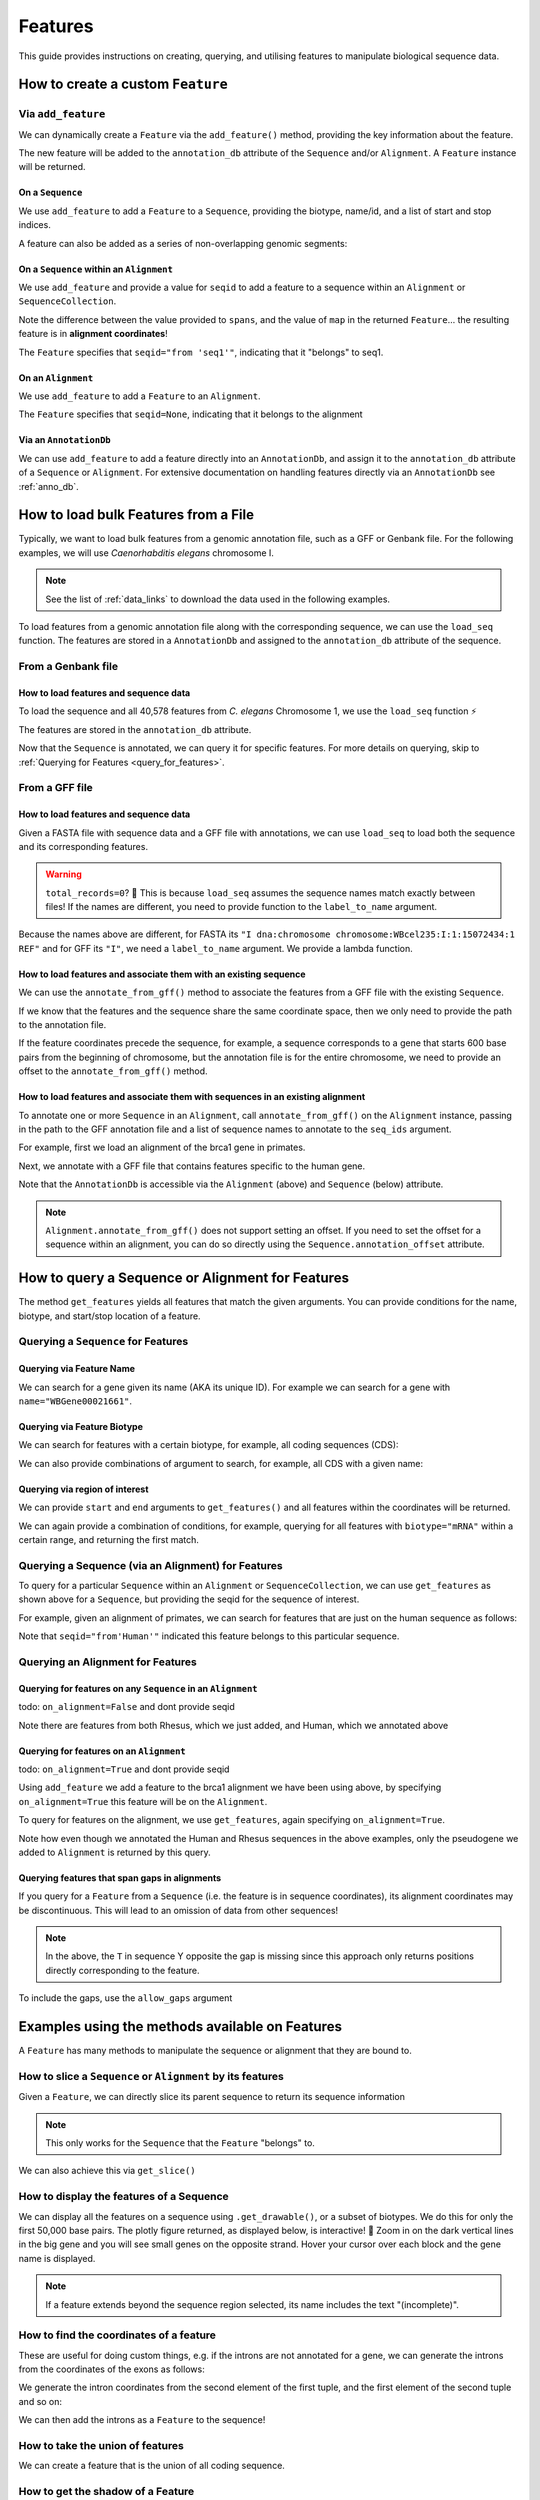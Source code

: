 .. jupyter-execute::
    :hide-code:

    import set_working_directory

.. _howto-features:

Features
--------

This guide provides instructions on creating, querying, and utilising features to manipulate biological sequence data.

How to create a custom ``Feature``
^^^^^^^^^^^^^^^^^^^^^^^^^^^^^^^^^^

Via ``add_feature``
""""""""""""""""""""

We can dynamically create a ``Feature`` via the ``add_feature()`` method, providing the key information about the feature.

The new feature will be added to the ``annotation_db`` attribute of the ``Sequence`` and/or ``Alignment``. A ``Feature`` instance will be returned.

On a ``Sequence``
+++++++++++++++++

We use ``add_feature`` to add a ``Feature`` to a ``Sequence``, providing the biotype, name/id, and a list of start and stop indices.

.. jupyter-execute::
    :raises:

    from cogent3 import make_seq

    # create an example sequence
    seq = make_seq(
        "GCCTAATACTAAGCCTAAGCCTAAGACTAAGCCTAATACTAAGCCTAAGCCTAAGACTAA",
        name="seq1",
        moltype="dna",
    )

    # Add a feature
    seq.add_feature(biotype="gene", name="a_gene", spans=[(12, 48)], seqid="seq1")

A feature can also be added as a series of non-overlapping genomic segments:

.. jupyter-execute::
    :raises:

    # Add a feature as a series
    seq.add_feature(
        biotype="cpgsite",
        name="a_cpgsite",
        spans=[(12, 18), (21, 29), (35, 48)],
        seqid="seq1",
    )

On a ``Sequence`` within an ``Alignment``
+++++++++++++++++++++++++++++++++++++++++

We use ``add_feature`` and provide a value for ``seqid`` to add a feature to a sequence within an ``Alignment`` or ``SequenceCollection``. 

Note the difference between the value provided to ``spans``, and the value of ``map`` in the returned ``Feature``... the resulting feature is in **alignment coordinates**!

.. jupyter-execute::
    :raises:

    from cogent3 import make_aligned_seqs

    # make demo alignment
    aln1 = make_aligned_seqs(
        data=[["seq1", "-AAACCCCCA"], ["seq2", "TTTT--TTTT"]], array_align=False
    )
    # add feature to seq1
    aln1.add_feature(
        seqid="seq1", biotype="exon", name="A", spans=[(3, 8)], on_alignment=False
    )

The ``Feature`` specifies that ``seqid="from 'seq1'"``, indicating that it "belongs" to seq1.

On an ``Alignment``
+++++++++++++++++++

We use ``add_feature`` to add a ``Feature`` to an ``Alignment``.

.. jupyter-execute::
    :raises:

    from cogent3 import make_aligned_seqs

    # make demo alignment
    aln1 = make_aligned_seqs(
        data=[["seq1", "-AAACCCCCA"], ["seq2", "TTTT--TTTT"]], array_align=False
    )

    aln1.add_feature(
        biotype="exon",
        name="aligned_exon",
        spans=[(0, 8)],
        on_alignment=True,
    )

The ``Feature`` specifies that ``seqid=None``, indicating that it belongs to the alignment

Via an ``AnnotationDb``
+++++++++++++++++++++++

We can use ``add_feature`` to add a feature directly into an ``AnnotationDb``, and assign it to the ``annotation_db`` attribute of a ``Sequence`` or ``Alignment``. For extensive documentation on handling features directly via an ``AnnotationDb`` see :ref:`anno_db`.

.. jupyter-execute::

    from cogent3 import make_seq
    from cogent3.core.annotation_db import BasicAnnotationDb

    # init empty db and add feature
    db = BasicAnnotationDb()
    db.add_feature(seqid="seq1", biotype="exon", name="C", spans=[(45, 48)])

    # make demo seq
    s1 = make_seq(
        "AAGAAGAAGACCCCCAAAAAAAAAATTTTTTTTTTAAAAAGGGAACCCT", name="seq1", moltype="dna"
    )

    # assign db to sequence
    s1.annotation_db = db
    s1.annotation_db

How to load bulk Features from a File
^^^^^^^^^^^^^^^^^^^^^^^^^^^^^^^^^^^^^

Typically, we want to load bulk features from a genomic annotation file, such as a GFF or Genbank file. For the following examples, we will use *Caenorhabditis elegans* chromosome I.

.. note:: See the list of :ref:`data_links` to download the data used in the following examples.

To load features from a genomic annotation file along with the corresponding sequence, we can use the ``load_seq`` function. The features are stored in a ``AnnotationDb`` and assigned to the ``annotation_db`` attribute of the sequence.

From a Genbank file
"""""""""""""""""""

How to load features and sequence data
++++++++++++++++++++++++++++++++++++++

To load the sequence and all 40,578 features from *C. elegans* Chromosome 1, we use the ``load_seq`` function ⚡️

.. jupyter-execute::
    :raises:

    from cogent3 import load_seq
    
    %timeit load_seq("data/C-elegans-chromosome-I.gb", moltype="dna")

.. jupyter-execute::
    :raises:
    :hide-code:

    seq = load_seq("data/C-elegans-chromosome-I.gb", moltype="dna")

The features are stored in the ``annotation_db`` attribute.

.. jupyter-execute::
    :raises:

    seq.annotation_db

Now that the ``Sequence`` is annotated, we can query it for specific features. For more details on querying, skip to :ref:`Querying for Features <query_for_features>`.

From a GFF file
"""""""""""""""

How to load features and sequence data
++++++++++++++++++++++++++++++++++++++

Given a FASTA file with sequence data and a GFF file with annotations, we can use ``load_seq`` to load both the sequence and its corresponding features.

.. jupyter-execute::
    :raises:

    from cogent3 import load_seq

    seq = load_seq(
        filename="data/C-elegans-chromosome-I.fa",
        annotation_path="data/C-elegans-chromosome-I.gff",
        moltype="dna",
    )
    seq.annotation_db

.. warning:: ``total_records=0``? 🤔 This is because ``load_seq`` assumes the sequence names match exactly between files! If the names are different, you need to provide function to the ``label_to_name`` argument.

Because the names above are different, for FASTA its ``"I dna:chromosome chromosome:WBcel235:I:1:15072434:1 REF"`` and for GFF its ``"I"``, we need a ``label_to_name`` argument. We provide a lambda function.

.. jupyter-execute::
    :raises:

    from cogent3 import load_seq

    seq = load_seq(
        "data/C-elegans-chromosome-I.fa",
        annotation_path="data/C-elegans-chromosome-I.gff",
        label_to_name=lambda x: x.split()[0],
        moltype="dna",
    )
    seq.annotation_db

How to load features and associate them with an existing sequence
+++++++++++++++++++++++++++++++++++++++++++++++++++++++++++++++++

We can use the ``annotate_from_gff()`` method to associate the features from a GFF file with the existing ``Sequence``.

If we know that the features and the sequence share the same coordinate space, then we only need to provide the path to the annotation file.

.. jupyter-execute::
    :hide-code:

    from cogent3 import load_seq

    loaded_seq = load_seq(
        "data/C-elegans-chromosome-I.fa",
        label_to_name=lambda x: x.split()[0],
        moltype="dna",
    )

.. jupyter-execute::
    :raises:

    # loaded_seq = < loaded / created the seq>
    loaded_seq.annotate_from_gff("data/C-elegans-chromosome-I.gff")
    loaded_seq.annotation_db

If the feature coordinates precede the sequence, for example, a sequence corresponds to a gene that starts 600 base pairs from the beginning of chromosome, but the annotation file is for the entire chromosome, we need to provide an offset to the ``annotate_from_gff()`` method.

.. jupyter-execute::
    :hide-code:

    from cogent3 import make_seq

    sub_seq = make_seq(
        "GCCTAATACTAAGCCTAAGCCTAAGACTAAGCCTAATACTAAGCCTAAGCCTAAGACTAAGCCTAAGACTAAGCCTAAGA",
        name="I",
        moltype="dna",
    )

.. jupyter-execute::
    :raises:

    # sub_seq = <genomic region starting at the 600th nt>
    sub_seq.annotate_from_gff("data/C-elegans-chromosome-I.gff", offset=600)
    sub_seq.annotation_db

How to load features and associate them with sequences in an existing alignment
+++++++++++++++++++++++++++++++++++++++++++++++++++++++++++++++++++++++++++++++

To annotate one or more ``Sequence`` in an ``Alignment``, call ``annotate_from_gff()`` on the ``Alignment`` instance, passing in the path to the GFF annotation file and a list of sequence names to annotate to the ``seq_ids`` argument.

For example, first we load an alignment of the brca1 gene in primates.

.. jupyter-execute::
    :raises:

    from cogent3 import load_aligned_seqs

    brca1_aln = load_aligned_seqs(
        "data/primate_brca1.fasta", array_align=False, moltype="dna"
    )
    brca1_aln

Next, we annotate with a GFF file that contains features specific to the human gene.
    
.. jupyter-execute::
    :raises:

    brca1_aln.annotate_from_gff("data/brca1_hsa_shortened.gff", seq_ids=["Human"])
    brca1_aln.annotation_db

Note that the ``AnnotationDb`` is accessible via the ``Alignment`` (above) and ``Sequence`` (below) attribute.

.. jupyter-execute::
    :raises:

    brca1_aln.get_seq("Human").annotation_db

.. note:: ``Alignment.annotate_from_gff()`` does not support setting an offset. If you need to set the offset for a sequence within an alignment, you can do so directly using the ``Sequence.annotation_offset`` attribute.

.. _query_for_features:

How to query a Sequence or Alignment for Features
^^^^^^^^^^^^^^^^^^^^^^^^^^^^^^^^^^^^^^^^^^^^^^^^^

The method ``get_features`` yields all features that match the given arguments. You can provide conditions for the name, biotype, and start/stop location of a feature.

Querying a ``Sequence`` for Features
""""""""""""""""""""""""""""""""""""

Querying via Feature Name
+++++++++++++++++++++++++

We can search for a gene given its name (AKA its unique ID). For example we can search for a gene with ``name="WBGene00021661"``.

.. jupyter-execute::
    :raises:

    from cogent3 import load_seq

    seq = load_seq("data/C-elegans-chromosome-I.gb", moltype="dna")

    # note we wrap `get_features` in `list` as generator is returned
    gene = list(seq.get_features(name="WBGene00021661", biotype="gene"))
    gene

Querying via Feature Biotype
++++++++++++++++++++++++++++

We can search for features with a certain biotype, for example, all coding sequences (CDS):

.. jupyter-execute::
    :raises:

    from cogent3 import load_seq

    seq = load_seq("data/C-elegans-chromosome-I.gb", moltype="dna")
    cds = list(seq.get_features(biotype="CDS"))
    cds[:3]

We can also provide combinations of argument to search, for example, all CDS with a given name:

.. jupyter-execute::
    :raises:

    cds = list(seq.get_features(biotype="CDS", name="WBGene00021661"))
    cds

Querying via region of interest
+++++++++++++++++++++++++++++++

We can provide ``start`` and ``end`` arguments to ``get_features()`` and all features within the coordinates will be returned.

.. jupyter-execute::
    :raises:

    from cogent3 import load_seq

    seq = load_seq("data/C-elegans-chromosome-I.gb", moltype="dna")
    region_features = list(seq.get_features(start=10148, stop=26732))
    region_features[:3]

We can again provide a combination of conditions, for example, querying for all features with ``biotype="mRNA"`` within a certain range, and returning the first match.

.. jupyter-execute::
    :raises:

    mRNA = list(seq.get_features(start=10148, stop=29322, biotype="mRNA"))[0]
    mRNA

Querying a Sequence (via an Alignment) for Features
"""""""""""""""""""""""""""""""""""""""""""""""""""

To query for a particular ``Sequence`` within an ``Alignment`` or ``SequenceCollection``, we can use ``get_features`` as shown above for a ``Sequence``, but providing the seqid for the sequence of interest.

For example, given an alignment of primates, we can search for features that are just on the human sequence as follows:

.. jupyter-execute::
    :raises:

    from cogent3 import load_aligned_seqs

    # first load alignment and annotate the human seq
    aln = load_aligned_seqs(
        "data/primate_brca1.fasta", array_align=False, moltype="dna"
    )
    aln.annotate_from_gff("data/brca1_hsa_shortened.gff", seq_ids=["Human"])

    # query alignment providing seqid of interest
    human_exons = list(aln.get_features(biotype="exon", seqid="Human"))
    human_exons

Note that ``seqid="from'Human'"`` indicated this feature belongs to this particular sequence.

Querying an Alignment for Features
""""""""""""""""""""""""""""""""""

Querying for features on any ``Sequence`` in an ``Alignment``
+++++++++++++++++++++++++++++++++++++++++++++++++++++++++++++

todo: ``on_alignment=False`` and dont provide seqid

.. jupyter-execute::
    :raises:

    from cogent3 import make_aligned_seqs

    # add a feature to the alignment we created above on difference sequence
    aln.add_feature(biotype="gene", name="gene:101", spans=[(40, 387)], seqid="Rhesus")

    any_feature = list(aln.get_features(on_alignment=False))
    any_feature

Note there are features from both Rhesus, which we just added, and Human, which we annotated above

Querying for features on an ``Alignment``
+++++++++++++++++++++++++++++++++++++++++

todo: ``on_alignment=True`` and dont provide seqid

Using ``add_feature`` we add a feature to the brca1 alignment we have been using above, by specifying ``on_alignment=True`` this feature will be on the ``Alignment``. 

To query for features on the alignment, we use ``get_features``, again specifying ``on_alignment=True``. 

.. jupyter-execute::
    :raises:

    from cogent3 import make_aligned_seqs

    # first we add the feature to the alignment
    aln.add_feature(
        biotype="pseudogene", name="pseudogene1", spans=[(420, 666)], on_alignment=True
    )

    # query for features on the alignment
    aln_features = list(aln.get_features(on_alignment=True))
    aln_features

Note how even though we annotated the Human and Rhesus sequences in the above examples, only the pseudogene we added to ``Alignment`` is returned by this query.  

Querying features that span gaps in alignments
++++++++++++++++++++++++++++++++++++++++++++++

If you query for a ``Feature`` from a ``Sequence`` (i.e. the feature is in sequence coordinates), its alignment coordinates may be discontinuous. This will lead to an omission of data from other sequences!

.. jupyter-execute::
    :raises:

    from cogent3 import make_aligned_seqs

    aln3 = make_aligned_seqs(
        data=[["x", "C-CCCAAAAA"], ["y", "-T----TTTT"]],
        array_align=False,
        moltype="dna",
    )
    exon = aln3.add_feature(
        seqid="x", biotype="exon", name="ex1", spans=[(0, 4)], on_alignment=False
    )
    exon.get_slice()

.. jupyter-execute::
    :raises:

    aln_exons = list(aln3.get_features(seqid="x", biotype="exon"))[0]
    aln_exons

.. note:: In the above, the ``T`` in sequence Y opposite the gap is missing since this approach only returns positions directly corresponding to the feature.

To include the gaps, use the ``allow_gaps`` argument

.. jupyter-execute::
    :raises:

    exon.get_slice(allow_gaps=True)

Examples using the methods available on Features
^^^^^^^^^^^^^^^^^^^^^^^^^^^^^^^^^^^^^^^^^^^^^^^^

A ``Feature`` has many methods to manipulate the sequence or alignment that they are bound to.

How to slice a ``Sequence`` or ``Alignment`` by its features
""""""""""""""""""""""""""""""""""""""""""""""""""""""""""""

Given a ``Feature``, we can directly slice its parent sequence to return its sequence information

.. jupyter-execute::
    :raises:

    from cogent3 import load_seq

    seq = load_seq(
        "data/C-elegans-chromosome-I.fa",
        annotation_path="data/C-elegans-chromosome-I.gff",
        label_to_name=lambda x: x.split()[0],
        moltype="dna",
    )
    pseudogene = list(seq.get_features(start=10148, stop=26732, biotype="pseudogene"))[0]
    seq[pseudogene]

.. note:: This only works for the ``Sequence`` that the ``Feature`` "belongs" to.

We can also achieve this via ``get_slice()``

.. jupyter-execute::
    :raises:

    pseudogene.get_slice()

How to display the features of a Sequence
"""""""""""""""""""""""""""""""""""""""""

We can display all the features on a sequence using ``.get_drawable()``, or a subset of biotypes. We do this for only the first 50,000 base pairs. The plotly figure returned, as displayed below, is interactive! 🤩 Zoom in on the dark vertical lines in the big gene and you will see small genes on the opposite strand. Hover your cursor over each block and the gene name is displayed.

.. jupyter-execute::

    from cogent3 import load_seq

    seq = load_seq("data/C-elegans-chromosome-I.gb", moltype="dna")
    subseq = seq[25000:35000]
    fig = subseq.get_drawable(biotype=("gene", "mRNA", "CDS", "misc_RNA"))
    fig.show()

.. note:: If a feature extends beyond the sequence region selected, its name includes the text "(incomplete)".

How to find the coordinates of a feature
""""""""""""""""""""""""""""""""""""""""

.. jupyter-execute::
    :raises:

    pseudogene.get_coordinates()

These are useful for doing custom things, e.g. if the introns are not annotated for a gene, we can generate the introns from the coordinates of the exons as follows:

.. jupyter-execute::
    :raises:

    from cogent3 import load_seq

    seq = load_seq("data/C-elegans-chromosome-I.gb", moltype="dna")
    cds = list(seq.get_features(biotype="CDS"))[0]
    exon_coords = cds.get_coordinates()

    exon_coords

We generate the intron coordinates from the second element of the first tuple, and the first element of the second tuple and so on:

.. jupyter-execute::
    :raises:

    intron_coords = []

    for i in range(len(exon_coords) - 1):
        intron_coords.append((exon_coords[i][1], exon_coords[i + 1][0]))

    intron_coords

We can then add the introns as a ``Feature`` to the sequence!

.. jupyter-execute::
    :raises:

    intron = seq.add_feature(
        biotype="intron", name="intron:Y74C9A.3.1", seqid="I", spans=intron_coords
    )
    intron

How to take the union of features
"""""""""""""""""""""""""""""""""

We can create a feature that is the union of all coding sequence.

.. jupyter-execute::
    :raises:

    from cogent3 import load_seq

    seq = load_seq("data/C-elegans-chromosome-I.gb", moltype="dna")
    cds = list(seq.get_features(biotype="CDS"))
    union_cds = cds[0].union(cds[1:])

How to get the shadow of a Feature
""""""""""""""""""""""""""""""""""

The "shadow" of a feature is a new feature containing all of the sequence **except the feature**!

How to use the shadow of a Feature to return the intergenic sequence
++++++++++++++++++++++++++++++++++++++++++++++++++++++++++++++++++++

We first need to query our sequence for all genes. Using the ``union()`` method we combine all genes into a single feature.

.. jupyter-execute::
    :raises:

    from cogent3 import load_seq

    seq = load_seq("data/C-elegans-chromosome-I.gb", moltype="dna")
    genes = list(seq.get_features(biotype="gene"))
    genes = genes[0].union(genes[1:])
    genes

Taking the "shadow" of all genes will return the intergenic region as a valid ``Feature``

.. jupyter-execute::
    :raises:

    intergenic = genes.shadow()
    intergenic

We can slice the sequence by this new Feature to return the complete intergenic sequence!

.. jupyter-execute::
    :raises:

    intergenic.get_slice()

How to mask annotated regions
"""""""""""""""""""""""""""""

Masking annotated regions on a sequence
+++++++++++++++++++++++++++++++++++++++

We can mask a certain annotation using ``with_masked_annotations()``

.. jupyter-execute::
    :raises:

    from cogent3 import load_seq

    seq = load_seq("data/C-elegans-chromosome-I.gb", moltype="dna")
    no_cds = seq.with_masked_annotations("CDS")
    no_cds[2575800:2575900]

The above sequence could then have positions filtered so no position with the ambiguous character '?' was present.

Masking annotated regions on an Alignment
+++++++++++++++++++++++++++++++++++++++++

We can mask exons on an alignment.

.. jupyter-execute::
    :raises:

    from cogent3 import make_aligned_seqs

    aln = make_aligned_seqs(
        data=[["x", "C-CCCAAAAAGGGAA"], ["y", "-T----TTTTG-GTT"]],
        moltype="dna",
        array_align=False,
    )
    exon = aln.add_feature(
        seqid="x",
        biotype="exon",
        name="exon-be-gone",
        spans=[(0, 4)],
        on_alignment=False,
    )
    aln.with_masked_annotations("exon", mask_char="?")

After a reverse complement operation

.. jupyter-execute::
    :raises:

    rc = aln.rc()
    rc

these persist.

.. jupyter-execute::
    :raises:

    rc.with_masked_annotations("exon", mask_char="?")

How to find the "children" of a Feature
"""""""""""""""""""""""""""""""""""""""

To find the "children" of a feature, we can use the ``get_children()`` method. A "child" refers to a feature that is nested within or contained by another "parent" feature. For example, a child feature could be an exon contained within a gene or a CDS contained within a transcript.

This method returns a generator that yields all the child features of the specified feature.

For example, let's find the children of the gene "WBGene00021661":

.. jupyter-execute::
    :raises:

    from cogent3 import load_seq

    seq = load_seq(
        "data/C-elegans-chromosome-I.fa",
        annotation_path="data/C-elegans-chromosome-I.gff",
        label_to_name=lambda x: x.split()[0],
        moltype="dna",
    )
    gene = list(seq.get_features(name="gene:WBGene00022276", biotype="gene"))[0]
    children = list(gene.get_children())
    children

How to find the "parent" of a Feature
"""""""""""""""""""""""""""""""""""""

To find the "parent" of a feature, we can use the ``get_parent()`` method, which achieves the inverse of the above method.

For example, we can use the first "child" we returned above, ``"transcript:Y74C9A.2a.3"``, to find the original parent gene!

.. jupyter-execute::
    :raises:

    child = list(seq.get_features(name="transcript:Y74C9A.2a.3", biotype="mRNA"))[0]
    parent = list(child.get_parent())
    parent

How to copy features
""""""""""""""""""""

We can copy features onto sequences with the same name. Note that the ``AnnotationDb`` instance bound to the alignment and its member sequences is the **same**.

.. jupyter-execute::
    :raises:

    aln2 = make_aligned_seqs(
        data=[["x", "-AAAAAAAAA"], ["y", "TTTT--TTTT"]],
        array_align=False,
        moltype="dna",
    )
    x, y = aln2.get_seq("x"), aln2.get_seq("y")
    x.annotation_db is y.annotation_db is aln2.annotation_db

.. warning:: Despite this, it is possible for the attributes to get out-of-sync. So, any copy annotations should be done using ``alignment.copy_annotations()``, **not** ``alignment.get_seq("x").copy_annotations()``.

.. jupyter-execute::
    :raises:

    seq = make_seq("CCCCCCCCCCCCCCCCCCCC", name="x", moltype="dna")
    match_exon = seq.add_feature(biotype="exon", name="A", spans=[(3, 8)])
    aln2.copy_annotations(seq.annotation_db)
    aln2.annotation_db

However, if the feature lies outside the sequence being copied to, you get a lost span

.. jupyter-execute::
    :raises:

    copied = list(aln2.get_features(seqid="x", biotype="exon"))
    copied

How to get the positions of a feature as one span
"""""""""""""""""""""""""""""""""""""""""""""""""

``as_one_span`` unifies features with discontinuous alignment coordinates and returns positions spanned by a feature, including gaps.

.. jupyter-execute::
    :raises:

    unified = aln_exons.as_one_span()
    aln3[unified]

Behaviour of annotations on nucleic acid sequences
""""""""""""""""""""""""""""""""""""""""""""""""""

Reverse complementing a sequence **does not** reverse features. Features are considered to have strand specific meaning (e.g. CDS, exons) and so they retain the reference to the frame for which they were defined.

.. jupyter-execute::
    :raises:

    plus = make_seq("CCCCCAAAAAAAAAATTTTTTTTTTAAAGG", moltype="dna")
    plus_rpt = plus.add_feature(biotype="blah", name="a", spans=[(5, 15), (25, 28)])
    plus[plus_rpt]

.. jupyter-execute::
    :raises:

    minus = plus.rc()
    minus

.. jupyter-execute::
    :raises:

    minus_rpt = list(minus.get_features(biotype="blah"))[0]
    minus[minus_rpt]
